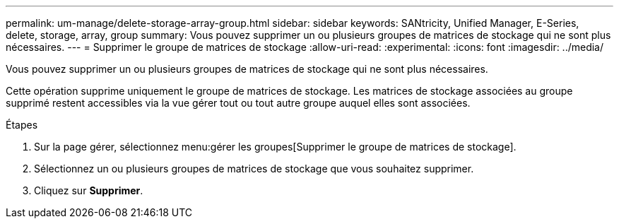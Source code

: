 ---
permalink: um-manage/delete-storage-array-group.html 
sidebar: sidebar 
keywords: SANtricity, Unified Manager, E-Series, delete, storage, array, group 
summary: Vous pouvez supprimer un ou plusieurs groupes de matrices de stockage qui ne sont plus nécessaires. 
---
= Supprimer le groupe de matrices de stockage
:allow-uri-read: 
:experimental: 
:icons: font
:imagesdir: ../media/


[role="lead"]
Vous pouvez supprimer un ou plusieurs groupes de matrices de stockage qui ne sont plus nécessaires.

Cette opération supprime uniquement le groupe de matrices de stockage. Les matrices de stockage associées au groupe supprimé restent accessibles via la vue gérer tout ou tout autre groupe auquel elles sont associées.

.Étapes
. Sur la page gérer, sélectionnez menu:gérer les groupes[Supprimer le groupe de matrices de stockage].
. Sélectionnez un ou plusieurs groupes de matrices de stockage que vous souhaitez supprimer.
. Cliquez sur *Supprimer*.

